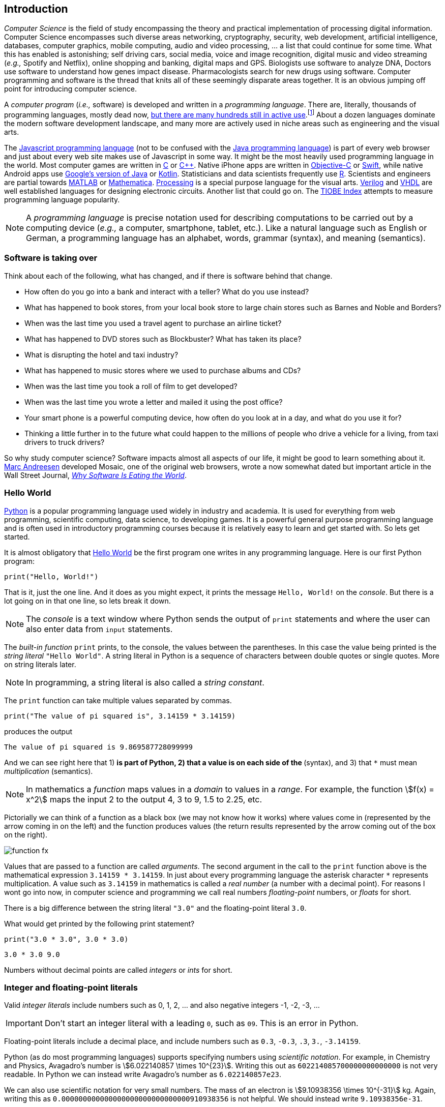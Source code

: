 == Introduction

_Computer Science_ is the field of study encompassing the theory and practical implementation of processing digital information. Computer Science encompasses such diverse areas networking, cryptography, security, web development, artificial intelligence, databases, computer graphics, mobile computing, audio and video processing, ... a list that could continue for some time. What this has enabled is astonishing; self driving cars, social media, voice and image recognition, digital music and video streaming (_e.g.,_ Spotify and Netflix), online shopping and banking, digital maps and GPS. Biologists use software to analyze DNA, Doctors use software to understand how genes impact disease.  Pharmacologists search for new drugs using software. Computer programming and software is the thread that knits all of these seemingly disparate areas together. It is an obvious jumping off point for introducing computer science.

A _computer program_ (_i.e.,_ software) is developed and written in a _programming language_. There are, literally, thousands of programming languages, mostly dead now, https://en.wikipedia.org/wiki/List_of_programming_languages[but there are many hundreds still in active use].footnote:[Back in my college days some of the languages I learned were COBOL, Ada, Pascal, Prolog, SNOBOL, Lisp, Fortran, and APL. A veritable graveyard of languages. Lisp and Fortran have both lived on in some evolved form and have also had a profound impact on the design of many other languages languages still used today.] About a dozen languages dominate the modern software development landscape, and many more are actively used in niche areas such as engineering and the visual arts.  

The https://developer.mozilla.org/en-US/docs/Web/JavaScript[Javascript programming language] (not to be confused with the https://www.oracle.com/java/index.html[Java programming language]) is part of every web browser and just about every web site makes use of Javascript in some way. It might be the most heavily used programming language in the world. Most computer games are written in https://en.wikipedia.org/wiki/The_C_Programming_Language[C] or https://en.wikipedia.org/wiki/C%2B%2B[C++]. Native iPhone apps are written in https://developer.apple.com/library/content/documentation/Cocoa/Conceptual/ProgrammingWithObjectiveC/Introduction/Introduction.html[Objective-C] or https://developer.apple.com/swift/[Swift], while native Android apps use  https://developer.android.com/studio/index.html[Google's version of Java] or 
https://kotlinlang.org[Kotlin]. Statisticians and data scientists frequently use https://www.r-project.org/[R]. Scientists and engineers are partial towards https://www.mathworks.com/[MATLAB] or https://www.wolfram.com/mathematica/[Mathematica]. https://processing.org/[Processing] is a special purpose language for the visual arts. https://en.wikipedia.org/wiki/Verilog[Verilog] and https://en.wikipedia.org/wiki/VHDL[VHDL] are well established languages for designing electronic circuits. Another list that could go on. The https://www.tiobe.com/tiobe-index/[TIOBE Index] attempts to measure programming language popularity.

NOTE: A _programming language_ is precise notation used for describing computations to be carried out by a computing device (_e.g.,_ a computer, smartphone, tablet, etc.). Like a natural language such as English or German, a programming language has an alphabet, words, grammar (syntax), and meaning (semantics).

=== Software is taking over 

Think about each of the following, what has changed, and if there is software behind that change.

* How often do you go into a bank and interact with a teller? What do you use instead?

* What has happened to book stores, from your local book store to large chain stores such as Barnes and Noble and Borders? 

* When was the last time you used a travel agent to purchase an airline ticket?

* What has happened to DVD stores such as Blockbuster? What has taken its place?

* What is disrupting the hotel and taxi industry?

* What has happened to music stores where we used to purchase albums and CDs?

* When was the last time you took a roll of film to get developed?

* When was the last time you wrote a letter and mailed it using the post office?

* Your smart phone is a powerful computing device, how often do you look at in a day, and what do you use it for?

* Thinking a little further in to the future what could happen to the millions of people who drive a vehicle for a living, from taxi drivers to truck drivers? 

So why study computer science?  Software impacts almost all aspects of our life, it might be good to learn something about it. https://en.wikipedia.org/wiki/Marc_Andreessen[Marc Andreesen] developed Mosaic, one of the original web browsers, wrote a now somewhat dated but important article in the Wall Street Journal, https://a16z.com/2016/08/20/why-software-is-eating-the-world/[_Why Software Is Eating the World_].

=== Hello World

https://www.python.org/[Python] is a popular programming language used widely in industry and academia. It is used for everything from web programming, scientific computing, data science, to developing games. It is a powerful general purpose programming language and is often used in introductory programming courses because it is relatively easy to learn and get started with.  So lets get started.

It is almost obligatory that https://en.wikipedia.org/wiki/%22Hello,_World!%22_program[Hello World] be the first program one writes in any programming language. Here is our first Python program:

[source,python,numbered]
----
print("Hello, World!")
----

That is it, just the one line. And it does as you might expect, it prints the message `Hello, World!` on the _console_. But there is a lot going on in that one line, so lets break it down. 

NOTE: The _console_ is a text window where Python sends the output of `print` statements and where the user can also enter data from `input` statements. 

The _built-in function_ `print` prints, to the console, the values between the parentheses. In this case the value being printed is the _string literal_ `"Hello World"`.  A string literal in Python is a sequence of characters between double quotes or single quotes. More on string literals later.

NOTE: In programming, a string literal is also called a _string constant_.

The `print` function can take multiple values separated by commas.

[source,python,numbered]
----
print("The value of pi squared is", 3.14159 * 3.14159)
----
produces the output 

[source]
----
The value of pi squared is 9.869587728099999
----

And we can see right here that 1) `*` is part of Python, 2) that a value is on each side of the `*` (syntax), and 3) that `*` must mean _multiplication_ (semantics).

NOTE: In mathematics a _function_ maps values in a _domain_ to values in a _range_. For example, the function stem:[f(x) = x^2] maps the input 2 to the output 4, 3 to 9,  1.5 to 2.25, etc. 

Pictorially we can think of a function as a black box (we may not know how it works) where values come in (represented by the arrow coming in on the left) and the function produces values (the return results represented by the arrow coming out of the box on the right).  

image::function-fx.png[align="center"]

Values that are passed to a function are called _arguments_. The second argument in the call to the `print` function above is the mathematical expression `3.14159 * 3.14159`. In just about every programming language the asterisk character `*` represents multiplication. A value such as `3.14159` in mathematics is called a _real number_ (a number with a decimal point). For reasons I wont go into now, in computer science and programming we call real numbers _floating-point_ numbers, or _floats_ for short.

There is a big difference between the string literal `"3.0"` and the floating-point literal `3.0`. 

.What would get printed by the following print statement?
[source,python,numbered]
----
print("3.0 * 3.0", 3.0 * 3.0)
----

[.result]
====
[source]
----
3.0 * 3.0 9.0
----
====

Numbers without decimal points are called _integers_ or _ints_ for short. 

=== Integer and floating-point literals

Valid _integer literals_ include numbers such as 0, 1, 2, ... and also negative integers -1, -2, -3, ...

IMPORTANT: Don't start an integer literal with a leading `0`, such as `09`. This is an error in Python.

Floating-point literals include a decimal place, and include numbers such as `0.3`, `-0.3`, `.3`, `3.`, `-3.14159`. 

Python (as do most programming languages) supports specifying numbers using _scientific notation_. For example, in Chemistry and Physics, Avagadro's number is stem:[6.022140857 \times 10^{23}]. Writing this out as `602214085700000000000000` is not very readable. In Python we can instead write Avagadro's number as `6.022140857e23`.

We can also use scientific notation for very small numbers.  The mass of an electron is stem:[9.10938356 \times 10^{-31}] kg.  Again, writing this as `0.000000000000000000000000000000910938356` is not helpful. We should instead write `9.10938356e-31`.

TIP: We will often also use the term _constant_ instead of _literal_. An integer literal is also called an _integer constant_. A floating-point literal is also called a _floating-point constant_. A string literal is also called a _string constant_.

.Check Yourself +++<span style='color:red;margin-right:1.25em; display:inline-block;'>&nbsp;&nbsp;&nbsp;</span>+++
The radius of an electron is _0.00000000000000281792_ meters. Express this number using Python's scientific notation.

[.result]
====
`2.81792e-15  # meters`
====

=== Variables

Let's return to our simple program ...

[source,python,numbered]
----
print("The value of pi squared is", 3.14159 * 3.14159)
----

It would be convenient to give the value `3.14159` a name. An obvious choice being `pi`.  We do that in Python by defining a _variable_ using an _assignment statement_.

[source,python,numbered]
----
pi = 3.14159
----
And we can rewrite our program as 

[source,python,numbered]
----
pi = 3.14159
print("The value of pi squared is", pi * pi)
----

To the left of the `=` sign is a _variable name_ and we read the assignment statement above as `pi` _gets the value of_ the value on the right of `=`, in this case `3.14159`.

Variable names in Python should be meaningful. We could have said

[source,python,numbered]
----
rumpelstiltskin = 3.14159
print("The value of pi squared is", rumpelstiltskin * rumpelstiltskin)
----

but this makes the code less understandable.

Variable names must start with either an alphabetic character (a - z, A - Z) or underscore, and may also contain digits. Variable names are also _case sensitive_, so `pi`, `Pi`, and `PI` are all different variable names.footnote:[In reality Python 3 is much more flexible on what characters can be used in variables names including Greek characters such as `α`,`β`,`γ`,`δ`,`Γ`,`Δ`. Maybe a better variable name than `pi` is `π`.]

The value on the right of `=` can also be an _expression_.

IMPORTANT: Students often confuse `=` with mathematical equality and think `3.14159 = pi` is the same thing as `pi = 3.14159`. The former is not valid Python.

[source,python,numbered]
----
pi = 3.14159
pi_squared = pi * pi
print("The value of pi squared is", pi_squared)
----

IMPORTANT: Variables must be defined before they are used.

The Python program 

[source,python]
----
print(x)
----

would produce an error because the variable `x` does not have a value.

IMPORTANT: Variable names are not string literals.

.What is the difference between the two statements...
[source,python,numbered]
----
print("The value of pi squared is", pi_squared)    <1>
print("The value of pi squared is", "pi_squared")  <2>
----

[.result]
====
<1> prints `The value of pi squared is 9.869587728099999`
<2> prints `The value of pi squared is pi_squared` +
Almost certainly not what was intended.
====

=== Comments

We can add notes to our program using a _comment_. In Python a one line comment starts 
with a hashtag and continues to the end of the line.

[source,python,numbered]
----
# define a variable pi
pi = 3.14159
----

You can also use a comment to finish a line.

[source,python,numbered]
----
pi = 3.14159   # define a variable named pi
----

=== Mathematical Expressions

The arithmetic operators we will be using most are:

[cols="1,8", width="50%", options="header"]
.Mathematical Operators
|===
|Operator | operation
|`+`
|addition
|`-`
|subtraction
|`*`
|multiplication
|`/`
|floating-point division
|`//`
|integer division
|`%`
|remainder (modulus)
|`**`
|exponentiation
|===

Python has many more operators than shown in this table, but this is all we will need for now.  You can combine these operations in complicated ways including using parentheses. The _normal 
order of operations_ you learned in grade school apply.

. parentheses
. exponentiation
. multiplication, division (include remainder)
. addition and subtraction

If there are two operators at the same precedence then they should be evaluated from left to right.
For example `4 - 5 + 3` should be evaluated as `(4 - 5) + 3` (which is `2`) and not `4 - (5 + 3)` 
(which is `-4`).

==== Examples

What is the output of each of the examples below?

.Example 1
[source,python,numbered]
----
x = 3 + 5 * 9
print(x)
----

[.result]
====
`48`
====

.Example 2
[source,python,numbered]
----
x = 1/2 <1>
print(x)
----

[.result]
====
`0.5`
====
<1> Recall that the single slash `/` is _floating-point division_, meaning the result is 
a floating-point number.

Contrast this with _integer division_ using the double slash operator `//`. 
In integer division the result is always an integer.

.Example 3
[source,python,numbered]
----
w = 1 // 2
x = 3 // 7
y = 3 // 2
z = 77 // 5
print(w,x,y,z)
----

[.result]
====
`0 0 1 15`
====
 
As we will see, integer division plays an important role in many applications in computer science.

.Example 4
[source,python,numbered]
----
x = 7
y = 9
z = x + y // 4 * x - 2 ** 3
print(z)
----

[.result]
====
`13`
====

Expressions produce a value. Something must be done with that value such as assign it to a variable or use it as an argument in a function call (such as `print`).  Consider the following Python program.

[source,python,numbered]
----
two_pi = 3.14159 * 2 <1>
two_pi * two_pi      <2>  
print(two_pi)        <3>
----
<1> compute 2&pi; and store the result in the variable `two_pi`
<2> multiply `two_pi` times `two_pi` _and do nothing with the result_ so Python just throws the value away. *This line is pointless*, it has no effect, but it is legal.
<3> print `two_pi`

=== Modular Arithmetic

_Modular arithmetic_ is important in computer science.  Modular arithmetic is just arithmetic that uses the remainder after finding a quotient. For example, `7 // 3` is `2` with a remainder of `1`. The remainder operator is `%`. In this case `7 % 3` is `1`.

.Check Yourself
[source,python,numbered]
----
# What gets printed by the following?
w = 1 % 2
x = 3 % 7
y = 3 % 2
z = 77 % 5
print(w,x,y,z)
----

[.result]
====
`1 3 1 2`
====

A couple of important properties to remember. If we are computing `n % m` and we know that `n` is less than `m` and they are both positive, then the result is always `n`. For example `278 % 455` is `278`.

TIP: In mathematics we sometimes refer to modular arithmetic as _clock arithmetic_. You perform modular arithmetic all the time, you just don't know it. For example, if it is 2PM and we wanted to figure out what time it will be 14 hours from now, we can compute `(2 + 14) % 12`, which is 4. So it would be 4AM.  

Computing the modulus of a negative number is also important, for example `-1 % 12`. Think of computing the modulus of a negative number as going _counter clockwise_ around the clock. For example, `-1 % 12` is `11`, and `-5 % 12` is `7`.  

`-14 % 12` would be to go counter clockwise one full revolution leaving s with `-2 % 12`, which is `10`. 

.Check Yourself
[source,python,numbered]
----
# What gets printed by the following?
w = -1 % 2
x = -3 % 7
y = -3 % 2
z = -77 % 5
print(w,x,y,z)
----

[.result]
====
`1 4 1 3`
====

TIP: We will see a use of computing the modulus of a negative number in cryptography.

=== More on String Literals

Strings are an important part of programming. Strings often seem boring but they are part of every piece of software and are often central to applications such web searching, texting, email, DNA sequence analysis, and cryptography.

A string literal is a sequence of characters between double quotes. 

[source,python]
"This is a valid string literal"

Or single quotes.

[source,python]
'and so is this'

IMPORTANT: The opening and closing quotes in a string literal must match.

[source,python]
"but this string literal has an error, why?'

[source,python]
'and so does this, why?"

But what if we want to include a single quote as one of the characters in our string literal? One way to do it is to use double quotes for the string literal.

[source,python]
"This isn't an error"

This works because the outer double quotes demarcate the string literal and the single quote in `don't` is just a single quote character because it is inside the double quotes.

The following is incorrect.

[source]
'It isn't easy to see that this is an error, why?'

Python can't tell that the second single quote in `isn't` is part of the word but recognizes it as the closing quote matching the open quote.

.What would get printed by the following print statement?
[source,python,numbered]
----
print('He said "Do it!"') 
----

[.result]
====
`He said "Do it!"`
====

Things can get pretty crazy. How about if we wanted to print the string _He said "Don't do it!"_.  The issue here is that the string we are printing contains a mix of double and single quotes. The trick is that we need to _escape_ one of the quote characters. For example, if we need a single quote to be the single quote character and not the start or end of a string literal we can put a backslash character in front of it. 

The statement

[source,python,numbered]
print('He said "don\'t" do it!') 

produces the output 

[source]
He said "don't do it!"

=== A note about spaces

Spaces, like in writing, are used to separate words in Python and are often used to make code more legible. For example, in a `print` statement you can put a space after the comma that is separating values to print.

[source,python,numbered]
print(a, b, c, d) 

which might look slightly less cramped than
 
[source,python,numbered]
print(a,b,c,d) 

Spaces can also make code less readable,

[source,python,numbered]
print(a      ,           b,c,                       d) 

is also valid -- but ugly.

WARNING: Spacing at the start of a line that changes indentation can cause problems. See the next section.

=== A note about indentation

We will see later that indentation plays an important role in Python. For now just be aware that all Python statements that are _at the same level_ (and we wont really know what that means until we get to more complicated Python) should be indented exactly the same. 

Here is an example. The following program is in error because the second statement is indented one space.

[source,python,numbered]
x = 4
 print(x*x)

TIP: Python is unique in the way that it treats indentation and spacing. Most other programming languages are not sensitive to the way that indentation is handled and programmers are free to indent 
as they see fit to make their programs more legible. Not so in Python. Indentation is part of the syntax of the language.

=== Syntax Errors

We've already encountered ways in which we can violate the rules of the language. In computer programming we call these _syntax errors_. 

NOTE: A _syntax error_ is an error that violates the rules of of how you put together the tokens (words) of the language. Syntax errors
can be detected _before_ the program executes. 

Find the syntax error in each of the following:

.Example 1
----
print("Hello)
----

[.result]
====
Missing double quote closing the string lteral `"Hello"`.
====

.Example 2
----
print("Hello')
----

[.result]
====
Mismatched quotes.
====

.Example 3
----
print("Hello"
----

[.result]
====
Missing closing parentheses.
====

.Example 4
----
print("Hello" 77)
----

[.result]
====
Missing comma between `Hello` and `77`.
====

.Example 5
----
print(x)
----

[.result]
====
Variable `x` is not defined.
====

.Example 6
----
 x = 5
print(x)
----

[.result]
====
Indentation error
====

.Example 7
----
x = 5 9
print(x)
----

[.result]
====
Python expects there to be something _between_ the `5` and the `9` such as a mathematical operator `+` or `*`. Unless the programmer meant the integer `59` 
in which case there should be no space at all.
====

.Example 8
----
5 = x
print(x)
----

[.result]
====
Python expects there to be a variable to the left of `=`, not an expression.
====

.Example 9
----
x = 8 @ 7
print(x)
----

[.result]
====
Python does not have an operator named `@`.
====

Some syntax errors are just nasty and difficult to find. The following one line program looks like it should have a syntax error. It is nonsensical but shows a common mistake of leaving off the parentheses when calling a function. But the program actually runs.

.Example 8
----
print
----

[.result]
----
<built-in function print>
----

As you gain practice you will be able to quickly find syntax errors.

NOTE: A _built-in function_ is a function that is predefined by Python and is part
of the Python programming language. 

=== Keyboard Input

Python's `input` function allows the user to enter input from the keyboard. It takes a string as an argument and uses it as a prompt to display on the Python console. The `input` function is a different kind of function than the `print` function. The `print` function puts values on the Python console window whereas the `input` function produces a string value of the characters that the user typed.

[source,python,numbered]
name = input('Enter your name: ')
print("Hello", name)

 Enter your name: Hermione <1>
 Hello Hermione
 
<1> `Hermione` is what the user typed and then hit _enter_ on the keyboard.
 
It is common to have users enter numbers and then use the values in mathematical expressions. The formula to convert a temperature in Fahrenheit to Celsius is 
stem:[5/9(f-32)]

[source,python,numbered]
f = input('Enter a temperature (F): ')
c = 5/9*(f - 32)
print(f, "Fahrenheit is", c, "Celsius")

Unfortunately `f` contains a string, not a number, and `(f - 32)` has an error because you can't subtract 32 from a string. For example, if the user typed `75` it would be like trying to 
compute `"75" - 32`, which is as bad as trying to compute `"hello" - 32`. You need to first convert the value in the variable `f` to either 
an integer or a floating-point number using either the `int` or `float` function.

WARNING: The `input` function returns a string value, even if the user entered a number. You must convert the string to a number using the `int` or `float` function if you intend to use the input in a mathematical expression.

.The `int` function

The function `int` takes a string argument and attempts to convert it to an integer and return the resulting integer. For example `int("-36")` would return the integer `-36`. The `int` function is also used to convert a floating-point number to an integer by truncating the decimal point. For example `int(3.14159)` would return `3`. Sometimes `int` can result in a _run-time error_. For example `int("3.14159")` causes an error because the string cannot converted to an integer. What about `int('hello')`?

NOTE: A _run-time error_ is an error that can only be detected when the program executes and not before. A run-time error is often called a _crash_. You'll often hear programmers say "The program is crashing" or "the program crashes on this line of code".

.The `float` function
NOTE: The function `float` takes a string argument and attempts to convert it to a floating-point number and return the resulting float. For example `int("-3.14")` would return the float `-3.14`. The `float` function is also used to convert an integer to a float. For example `float(3)` is `3.0`. Similar to `int` if the argument cannot be converted then a run-time error will result. For example `float('hello')`.


Here is our modified program:

[source,python,numbered]
f = float(input('Enter a temperature (F): ')) <1>
c = 5/9*(f - 32)
print(f, "degrees Fahrenheit is", c, "degrees Celsius")

<1> Notice the use of the function `float` to convert the string in `f` to a floating-point number. 

Here is a sample run of the Fahrenheit to Celsius conversion program.

 Enter a temperature (F): 83.5 <1>
 83.5 degrees Fahrenheit is 28.61111111111111 degrees Celsius

<1> The user entered `83.5`

The result `28.61111111111111` has an unhelpful number of digits. It looks ridiculous. Python has a built-in function `round` that rounds a floating-point number to a certain number of decimal places. For example, `round(3.157, 2)` will round `3.157` to two decimal places, producing the value `3.16`. Using this in our temperature conversion program:

[source,python,numbered]
f = float(input('Enter a temperature (F): '))
c = 5/9*(f - 32)
print(f, "degrees Fahrenheit is", round(c,1), "degrees Celsius") <1>

<1> Use `round` to round the value in`c` to one decimal place.

Here is a sample run of the Fahrenheit to Celsius conversion program.

 Enter a temperature (F): 83.5
 83.5 degrees Fahrenheit is 28.6 degrees Celsius
 
NOTE: There are two different kinds of functions in Python, those that _return_ values, and those that do not return a value but perform some other side effect. `print` is an example of a function that does not return a value but has the the side effect of printing a value on the console window. Contrast this to the `round` function which returns a rounded result.

image::round.png[align="center"]

==== Program Flow

Python programs execute line-by-line top-to-bottom. Variables must be defined and assigned 
values before those values can be used. Consider the previous Celsius-to-Fahrenheit conversion program. 

The first assignment statement that executes defines the variable `f`. 

----
f = float(input('Enter a temperature (F): '))
----

The second statement execute defines `c` by _using_ the variable `f`

----
c = 5/9*(f - 32)
----

Finally, the third statement executed prints the result _using_ both `c` and `f`.
----
print(f, "degrees Fahrenheit is", round(c,1), "degrees Celsius")
----

=== The `math` module
 
Python has many support libraries that we can use. Think of 
a support library as predefined functions and definitions that you can use. One such support library is called the _math module_. The math module contains many math related functions and some predefined constants. For example `math.sin(x)` computes the _sin_ of the argument stem:[x] (where stem:[x] is in radians).   

NOTE: A _module_ is a named collection of related functions and definitions. Modules can be hierarchical, that is we can have modules defined inside other modules. Much like on your computer where you can have folders inside folders to organize your documents.

To use the functions and definitions in the math module your program first needs to tell Python that we need it using an _import statement_.

[source,python,numbered]
----
import math
----

One way to compute the square root of a number would be just to raise to the 1/2 power. 

[source,pyhon]
----
print(2**.5)
----

Another way would be to use the math module's square root function.

[source,python,numbered]
----
print(math.sqrt(2))
----

TIP: `import` is a Python _keyword_. A keyword is a word reserved for use by Python. 
As such you should never use a keyword as a variable name (in fact that is an error). 

A constant defined in the math module is `math.pi`

[source,python,numbered]
----
print(math.pi)
----

[source,console]
----
3.141592653589793
----

NOTE: To reference functions and definitions in a module use _dot notation_. For example, `math.pi` or `math.sqrt(x)`.

==== Function Composition

A powerful programming technique is to call a function and use its return result as an argument in another function call. This is called _function composition_. Mathematically if stem:[f] and stem:[g] are functions that return a result we can _compose_ them as stem:[f(g(x))]. 

For example, if we needed to compute stem:[sin(\sqrt{\pi/4})] ...

image::function-composition.png[align="center"]

.Version 1
[source,python,numbered]
----
result = math.sin(math.sqrt(math.pi/4)) <1>
print(round(result, 2)) <2>
----
<1> This is the function composition of `math.sin` and `math.sqrt`.
<2> Here we are composing `print` and `round`

We could have done all this in one (albeit less readable) line ...

.Version 2
[source,python,numbered]
----
print(round(math.sin(math.sqrt(math.pi/4)), 2))
----

Or we could have also broken it up into more statements ...

.Version 3
[source,python,numbered]
----
result1 = math.sqrt(math.pi/4)
result2 = math.sin(result1)
result3 = round(result2, 2) 
print(result3)
----

These are all equivalent and one is not necessarily better than the other. A fourth version reuses the `result` variable in each statement and does not define new variables.

.Version 4
[source,python,numbered]
----
result = math.sqrt(math.pi/4)
result = math.sin(result)
result = round(result, 2) 
print(result)
----

We will see over and over that there are many ways to express the same computation, some may be better than others because they are more readable or more efficient.

https://docs.python.org/3/library/math.html[Python math module documentation]
 
=== Kinds of Program Errors

We have already discussed _syntax errors_ and _run-time errors_. 

Recall that a syntax error is an error in how you put together the words and characters of your program. For example, a missing parentheses, or quote in a string literal.  Syntax errors can be detected _before_ you run the program and are often highlighted in whatever IDE.footnote:[Integrated Development Environment. An IDE integrates into one tool an editor in which you edit, run,and debug your Python programs.] you are using. 

A _run-time_ error is an error that cannot be detected _before_ program execution but only while the program is executing. Common run-time errors include dividing by zero or trying to convert the word `hello` to an integer. For example, consider the following simple program:

[source,python,numbered]
----
s = int(input("Enter a number: "))
print("1000 divided by", s, "is", 1000/s) 
----

What would happen if the user entered a 0 at the input prompt? There is no way for Python to know what the user is going to type, and if they enter a `0`, then the program will _crash_ on line 2. If the user enters the word `"hello"` then the program will crash on line 1 when Python tries to convert `"hello"` to an integer.

==== Logic Errors
There are even more insidious and difficult to find errors. At least with a syntax error the IDE will tell you where in the code the error is, and when you have a run-time error Python will tell you exactly which line caused the crash. 

Lets revisit our Celsius to Fahrenheit conversion program.  The program below does not contain a syntax error nor does it contain a run-time error. There is, however, a problem with it. Can you see it?

.Logic error
[source,python,numbered]
----
f = float(input('Enter a temperature (F): '))
c = 5/9 * f-32
print(f, "degrees Fahrenheit is", round(c,1), "degrees Celsius")
----

[.result]
====
There are parentheses missing around the `f-32`. This program executes just fine and produces a result, it is just the wrong result. This kind of error is a _logic error_. A logic error is an error where the program produces an incorrect result when it executes. 
====

=== Bits, CPUs, Interpreters, and Compilers

At its most basic level everything about modern computing boils down to, at some base level, ones and zeros, true/false, on/off, yes/no, black/white. All information is _binary_. All decimal (base-10) numbers are expressed in binary (base-2). Digital images are just numbers, which are binary. Digital music on Spotify or Pandora, are numbers (hence binary) that represent sampled sound waves. Characters, letters, punctuation, all have a numeric equivalent, and are binary. Internet communication - binary, web pages - binary. Even computer programs get converted to binary. _All information is binary_.

An individual 1 or 0 is called a _bit_, for _binary digit_. Eight bits are a _byte_. We often talk of sizes of data in bytes. A megabyte (MB) is one million bytes. Strictly speaking when we use the term megabyte it usually means stem:[2^{20}] bytes rather then stem:[10^6] bytes. Below is a table of sizes, kilobytes, megabytes, ...

.Sizes of data
[cols="3"]
|===

| kilobyte (KB)
| stem:[10^{3} = 1000]  (one thousand)
| stem:[2^{10}] 

| megabyte (MB)
| stem:[10^{6} = 1,000,000] (one million) 
| stem:[2^{20}] 

| gigabyte (GB)
| stem:[10^{9}] (one billion) 
| stem:[2^{30}] 

| terabyte (TB)
| stem:[10^{12}] (one trillion)
| stem:[2^{40}] 

| petabyte (TB)
| stem:[10^{15}] (one quadrillion) 
| stem:[2^{50}] 

| exabyte  (EB)
| stem:[10^{18}] (one quintillion) 
| stem:[2^{60}] 

|===


The CPU, (_Central Processing Unit_) or _processor_, carries out basic mathematical operations such as addition and multiplication. The CPU is connected to _main memory_ where it can store numbers (bits). Main memory is fast and _volatile_. That is, when the power is turned off main memory loses any information that was stored. Also connected to the CPU and memory are other hardware components such as hard drives, graphics card, and network hardware. Hard drives are _non-volatile_ memory. Turn off the power and they remember what was stored, they are also musch slower than main memory.

Here is a high level layout of a computer.

.Computer Organization
image::comp_org.png[width=500]

The basic operations of the CPU are called _instructions_, and the binary representation of instructions is called _machine code_. Many programming languages are compiled languages are translated to machine code by a _compiler_, C being the most common compiled language, where the program is converted straight to machine code that is then directly executed by the CPU.

.C Program Compilation
image::compiler.png[width=400]

Python is a little different, it is not a compiled language but an _interpreted_ language. What that means is that there is another program called the _interpreter_ that reads the Python program and executes it directly. The Python interpreter itself is written in C.

.Python Interpreter
image::interpreter.png[width=600]

NOTE: Python is actually a bit more complicated. The Python interpreteter actually compiles Python programs to a CPU independent intermediate language called 
_byte code_. It is the Python program's byte code that is then executed the Python interpreter.


=== Exercises

.Exercise 1
Suppose `x` and `y` are variables that have been assigned values. What does the following code fragment do? (Hint: give sample values to `x` and `y` and follow the code).
[source,python]
----
t = x
x = y
y = t
----

.Exercise 2 (Multiple choice questions)
Consider the following code fragment.
[source,python]
----
x = 2.0
y = math.sqrt(x)
----

. `math` is a ...
.. function
.. module
.. variable
.. literal

. `sqrt` is a ...
.. function
.. module
.. variable
.. literal

. The line `x = 2.0` is an example of a/an
.. variable
.. floating-point literal
.. function call
.. assignment statement

. The line `math.sqrt(x)` in the second line is an example of
.. function composition
.. a function call
.. an argument
.. a module call 

. The line `y = math.sqrt(x)` in the second line `x` is an example of a
.. variable
.. module
.. argument
.. floating-point literal


.C2F 
Write a program that converts a temperature in Celsius to Fahrenheit. Prompt the user for the temperature and print the conversion rounded to two decimal places.  Make the output neat and descriptive.

.Windchill
Write a Python program that calculates the wind chill temperature stem:[W] given the current temperature stem:[t] (in Fahrenheit) and the wind velocity stem:[v] (in MPH). The current temperature and the wind velocity should be entered by the user from the keyboard. +
The https://www.weather.gov/media/epz/wxcalc/windChill.pdf[formula the National Weather Service uses] to calculate wind chill temperature is:

stem:[W = 35.74 + 0.6215t + (0.4275t - 35.75)v^{0.16}]

 Enter temperature (F): 32.0
 Enter wind velocity (MPH): 10.0

 The wind chill for 32.0 degrees with a
 wind velocity of 10.0 MPH is 23.7 degrees.

Print the result rounded to one decimal place, like the `23.7` above.

.Area of circle
The area of a circle with radius stem:[r] is stem:[area = \pi r^2].  Write a program that prompts the user for a radius and computes and prints the area of the circle rounded to 3 decimal places.

.Volume of a Cone
The volume of a cone with height stem:[h] and radius stem:[r] is stem:[v = \pi r^2h/3]. Write a Python program that will read the radius and the height from the user and computes and prints the volume of the cone.

.Population Growth
In the United States there is a birth every 8 seconds, a death every 12 seconds, and a new immigrant (net) every 33 seconds.  The current population is roughly 325 million. Write a program that will promt the user for a number of years and print the estimated population that many years from now.

.Compound Interest
Assume that stem:[C] is an initial amount of an investment, stem:[r] is the yearly rate of interest (e.g., stem:[.02] is stem:[2\%]), stem:[t] is the number of years until maturation, stem:[n] is the number of times the interest is compounded per year, then the final value of the investment is stem:[p=c(1+r/n)^{tn}]. Write a program that reads stem:[C], stem:[r], stem:[n], and stem:[t] from the user and computes and then prints the final value of the investment to the nearest penny.

.Change Making 
Write a prgram that reads an amount of money that we need to make change for, and dispenses
the correct amount of change (in U.S. currency). Assume that the 20 dollar bill is the largest denomination.  Here is an example execution of the program ...

----
Enter an amount to make change for: 78.98

Your change is...

3 twenties
1 ten
1 five
3 ones
3 quarters
2 dimes
0 nickels
3 pennies

---- 

.Distance from origin
The distance stem:[d] of a point stem:[(x,y)] from the origin, by the Pythagorean theorem, is stem:[d=\sqrt{x^2+y^2}]. Write a program that reads an stem:[x] and a stem:[y] from the user and computes the distance of the point from the origin.

.Distance between two points
The distance _between_ two points _(x~1~,y~1~)_ and _(x~2~,y~2~)_ is also easily derived using the Pythagorean theorem. It is stem:[d=\sqrt{(x_2-x_1)^2 + (y_2-y_1)^2}]. Write a program that reads two points from the user and computes and prints the distance between the two points.

=== Terminology

Every discipline has its own terminology (or _nomenclature_). Terminology is what allows us to _communicate intelligently with accuracy and precision_ about a discipline both amongst other programmers and to the lay-person. 

TIP: Master the terminology. Every term below is defined somewhere in this text. Just search for it in the browser.

.Terminology
[cols="2"]
|===

a| 
* computer science
* string literal (constant)
* integer literal (constant)
* floating-point literal (constant)
* built-in function
* function call
* variable
* _Hello World_ program
* scientific notation
* programming language
* comment
* crash
* prompt
* CPU
* interpreter
* domain (of a function)
* binary
* volatile memory
* bit
* compiler
* range (of a function)
* console
* non-volatile memory
* byte

a|
* argument
* expression
* value
* syntax error
* run-time error
* function
* keyword
* module
* escape character
* assignment statement
* function composition
* logic error
* kilobyte (KB)
* megabyte (MB)
* gigabyte (GB)
* terabyte (TB)
* petabyte (PB)
* exabyte (EB)


|===

.Functions

We have encountered several functions this chapter.

* `print(arg1, arg2, ...)` +
+
`print` does not produce a value but has the side effect of printing the values `arg1`, `arg2`, ... to the console.
+
* `round(v, n)` -> `float` 
+
`round` expects a float to that will be rounded to `n` decimal places. The rounded float is returned.
+
* `math.sqrt(v : float)` +
+
`math.sqrt` in the math module computes and returns the square root of `v`.
+
* `int(x)`
+
If `x` is a float then return the integer part of `x` by truncating the decimal part. If `x` is a string then attempt to convert the string to an integer. If it can't then error.
* `float(x)`
If `x` is an integer then convert it to a float. If `x` is a string then attempt to convert it to a float. If it can't then error.
* `input(prompt)` + 
+
print the string `prompt` to the console and wait for keyboard input. Return the string the user entered. No type conversion takes place. For example if the user types 3.14 then the string "3.14" is returned.
